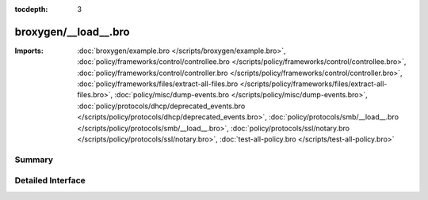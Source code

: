 :tocdepth: 3

broxygen/__load__.bro
=====================


:Imports: :doc:`broxygen/example.bro </scripts/broxygen/example.bro>`, :doc:`policy/frameworks/control/controllee.bro </scripts/policy/frameworks/control/controllee.bro>`, :doc:`policy/frameworks/control/controller.bro </scripts/policy/frameworks/control/controller.bro>`, :doc:`policy/frameworks/files/extract-all-files.bro </scripts/policy/frameworks/files/extract-all-files.bro>`, :doc:`policy/misc/dump-events.bro </scripts/policy/misc/dump-events.bro>`, :doc:`policy/protocols/dhcp/deprecated_events.bro </scripts/policy/protocols/dhcp/deprecated_events.bro>`, :doc:`policy/protocols/smb/__load__.bro </scripts/policy/protocols/smb/__load__.bro>`, :doc:`policy/protocols/ssl/notary.bro </scripts/policy/protocols/ssl/notary.bro>`, :doc:`test-all-policy.bro </scripts/test-all-policy.bro>`

Summary
~~~~~~~

Detailed Interface
~~~~~~~~~~~~~~~~~~

